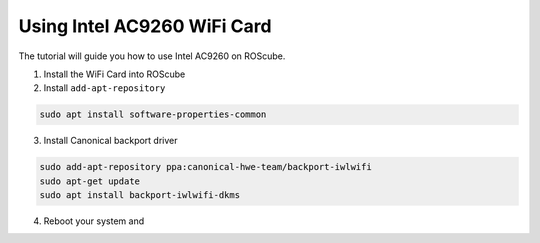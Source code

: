 .. _intel_ac9260:

Using Intel AC9260 WiFi Card
############################

The tutorial will guide you how to use Intel AC9260 on ROScube.

1. Install the WiFi Card into ROScube

2. Install ``add-apt-repository``

.. code-block:: bash

    sudo apt install software-properties-common

3. Install Canonical backport driver

.. code-block:: bash

    sudo add-apt-repository ppa:canonical-hwe-team/backport-iwlwifi
    sudo apt-get update
    sudo apt install backport-iwlwifi-dkms

4. Reboot your system and 
